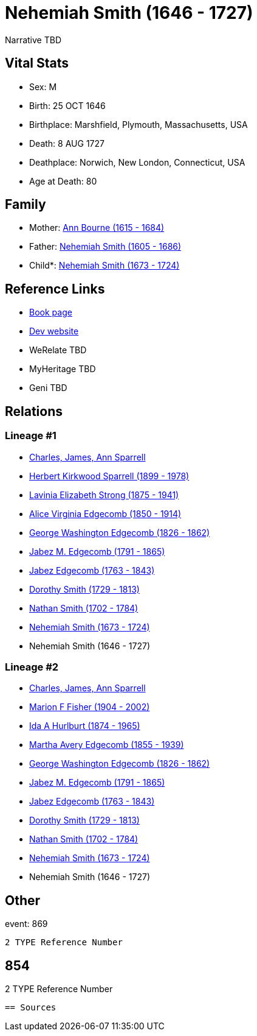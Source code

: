 = Nehemiah Smith (1646 - 1727)

Narrative TBD


== Vital Stats


* Sex: M
* Birth: 25 OCT 1646
* Birthplace: Marshfield, Plymouth, Massachusetts, USA
* Death: 8 AUG 1727
* Deathplace: Norwich, New London, Connecticut, USA
* Age at Death: 80


== Family
* Mother: https://github.com/sparrell/cfs_ancestors/blob/main/Vol_02_Ships/V2_C5_Ancestors/gen11/gen11.MMMPPPMPPPM.Ann_Bourne[Ann Bourne (1615 - 1684)]


* Father: https://github.com/sparrell/cfs_ancestors/blob/main/Vol_02_Ships/V2_C5_Ancestors/gen11/gen11.MMMPPPMPPPP.Nehemiah_Smith[Nehemiah Smith (1605 - 1686)]

* Child*: https://github.com/sparrell/cfs_ancestors/blob/main/Vol_02_Ships/V2_C5_Ancestors/gen9/gen9.MMMPPPMPP.Nehemiah_Smith[Nehemiah Smith (1673 - 1724)]



== Reference Links
* https://github.com/sparrell/cfs_ancestors/blob/main/Vol_02_Ships/V2_C5_Ancestors/gen10/gen10.MMMPPPMPPP.Nehemiah_Smith[Book page]
* https://cfsjksas.gigalixirapp.com/person?p=p0872[Dev website]
* WeRelate TBD
* MyHeritage TBD
* Geni TBD

== Relations
=== Lineage #1
* https://github.com/spoarrell/cfs_ancestors/tree/main/Vol_02_Ships/V2_C1_Principals/0_intro_principals.adoc[Charles, James, Ann Sparrell]
* https://github.com/sparrell/cfs_ancestors/blob/main/Vol_02_Ships/V2_C5_Ancestors/gen1/gen1.P.Herbert_Kirkwood_Sparrell[Herbert Kirkwood Sparrell (1899 - 1978)]

* https://github.com/sparrell/cfs_ancestors/blob/main/Vol_02_Ships/V2_C5_Ancestors/gen2/gen2.PM.Lavinia_Elizabeth_Strong[Lavinia Elizabeth Strong (1875 - 1941)]

* https://github.com/sparrell/cfs_ancestors/blob/main/Vol_02_Ships/V2_C5_Ancestors/gen3/gen3.PMM.Alice_Virginia_Edgecomb[Alice Virginia Edgecomb (1850 - 1914)]

* https://github.com/sparrell/cfs_ancestors/blob/main/Vol_02_Ships/V2_C5_Ancestors/gen4/gen4.PMMP.George_Washington_Edgecomb[George Washington Edgecomb (1826 - 1862)]

* https://github.com/sparrell/cfs_ancestors/blob/main/Vol_02_Ships/V2_C5_Ancestors/gen5/gen5.PMMPP.Jabez_M_Edgecomb[Jabez M. Edgecomb (1791 - 1865)]

* https://github.com/sparrell/cfs_ancestors/blob/main/Vol_02_Ships/V2_C5_Ancestors/gen6/gen6.PMMPPP.Jabez_Edgecomb[Jabez Edgecomb (1763 - 1843)]

* https://github.com/sparrell/cfs_ancestors/blob/main/Vol_02_Ships/V2_C5_Ancestors/gen7/gen7.PMMPPPM.Dorothy_Smith[Dorothy Smith (1729 - 1813)]

* https://github.com/sparrell/cfs_ancestors/blob/main/Vol_02_Ships/V2_C5_Ancestors/gen8/gen8.PMMPPPMP.Nathan_Smith[Nathan Smith (1702 - 1784)]

* https://github.com/sparrell/cfs_ancestors/blob/main/Vol_02_Ships/V2_C5_Ancestors/gen9/gen9.PMMPPPMPP.Nehemiah_Smith[Nehemiah Smith (1673 - 1724)]

* Nehemiah Smith (1646 - 1727)

=== Lineage #2
* https://github.com/spoarrell/cfs_ancestors/tree/main/Vol_02_Ships/V2_C1_Principals/0_intro_principals.adoc[Charles, James, Ann Sparrell]
* https://github.com/sparrell/cfs_ancestors/blob/main/Vol_02_Ships/V2_C5_Ancestors/gen1/gen1.M.Marion_F_Fisher[Marion F Fisher (1904 - 2002)]

* https://github.com/sparrell/cfs_ancestors/blob/main/Vol_02_Ships/V2_C5_Ancestors/gen2/gen2.MM.Ida_A_Hurlburt[Ida A Hurlburt (1874 - 1965)]

* https://github.com/sparrell/cfs_ancestors/blob/main/Vol_02_Ships/V2_C5_Ancestors/gen3/gen3.MMM.Martha_Avery_Edgecomb[Martha Avery Edgecomb (1855 - 1939)]

* https://github.com/sparrell/cfs_ancestors/blob/main/Vol_02_Ships/V2_C5_Ancestors/gen4/gen4.MMMP.George_Washington_Edgecomb[George Washington Edgecomb (1826 - 1862)]

* https://github.com/sparrell/cfs_ancestors/blob/main/Vol_02_Ships/V2_C5_Ancestors/gen5/gen5.MMMPP.Jabez_M_Edgecomb[Jabez M. Edgecomb (1791 - 1865)]

* https://github.com/sparrell/cfs_ancestors/blob/main/Vol_02_Ships/V2_C5_Ancestors/gen6/gen6.MMMPPP.Jabez_Edgecomb[Jabez Edgecomb (1763 - 1843)]

* https://github.com/sparrell/cfs_ancestors/blob/main/Vol_02_Ships/V2_C5_Ancestors/gen7/gen7.MMMPPPM.Dorothy_Smith[Dorothy Smith (1729 - 1813)]

* https://github.com/sparrell/cfs_ancestors/blob/main/Vol_02_Ships/V2_C5_Ancestors/gen8/gen8.MMMPPPMP.Nathan_Smith[Nathan Smith (1702 - 1784)]

* https://github.com/sparrell/cfs_ancestors/blob/main/Vol_02_Ships/V2_C5_Ancestors/gen9/gen9.MMMPPPMPP.Nehemiah_Smith[Nehemiah Smith (1673 - 1724)]

* Nehemiah Smith (1646 - 1727)


== Other
event:  869
----
2 TYPE Reference Number
----
 854
----
2 TYPE Reference Number
----


== Sources
